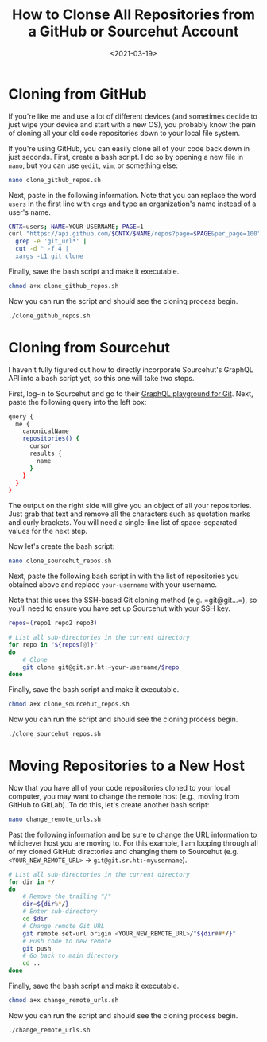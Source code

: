 #+date: <2021-03-19>
#+title: How to Clonse All Repositories from a GitHub or Sourcehut Account
#+description: 
#+slug: clone-github-repos

* Cloning from GitHub

If you're like me and use a lot of different devices (and sometimes
decide to just wipe your device and start with a new OS), you probably
know the pain of cloning all your old code repositories down to your
local file system.

If you're using GitHub, you can easily clone all of your code back down
in just seconds. First, create a bash script. I do so by opening a new
file in =nano=, but you can use =gedit=, =vim=, or something else:

#+begin_src sh
nano clone_github_repos.sh
#+end_src

Next, paste in the following information. Note that you can replace the
word =users= in the first line with =orgs= and type an organization's
name instead of a user's name.

#+begin_src sh
CNTX=users; NAME=YOUR-USERNAME; PAGE=1
curl "https://api.github.com/$CNTX/$NAME/repos?page=$PAGE&per_page=100" |
  grep -e 'git_url*' |
  cut -d " -f 4 |
  xargs -L1 git clone
#+end_src

Finally, save the bash script and make it executable.

#+begin_src sh
chmod a+x clone_github_repos.sh
#+end_src

Now you can run the script and should see the cloning process begin.

#+begin_src sh
./clone_github_repos.sh
#+end_src

* Cloning from Sourcehut

I haven't fully figured out how to directly incorporate Sourcehut's
GraphQL API into a bash script yet, so this one will take two steps.

First, log-in to Sourcehut and go to their
[[https://git.sr.ht/graphql][GraphQL playground for Git]]. Next, paste
the following query into the left box:

#+begin_src sh
query {
  me {
    canonicalName
    repositories() {
      cursor
      results {
        name
      }
    }
  }
}
#+end_src

The output on the right side will give you an object of all your
repositories. Just grab that text and remove all the characters such as
quotation marks and curly brackets. You will need a single-line list of
space-separated values for the next step.

Now let's create the bash script:

#+begin_src sh
nano clone_sourcehut_repos.sh
#+end_src

Next, paste the following bash script in with the list of repositories
you obtained above and replace =your-username= with your username.

Note that this uses the SSH-based Git cloning method
(e.g. =git@git...=), so you'll need to ensure you have set up Sourcehut
with your SSH key.

#+begin_src sh
repos=(repo1 repo2 repo3)

# List all sub-directories in the current directory
for repo in "${repos[@]}"
do
    # Clone
    git clone git@git.sr.ht:~your-username/$repo
done
#+end_src

Finally, save the bash script and make it executable.

#+begin_src sh
chmod a+x clone_sourcehut_repos.sh
#+end_src

Now you can run the script and should see the cloning process begin.

#+begin_src sh
./clone_sourcehut_repos.sh
#+end_src

* Moving Repositories to a New Host

Now that you have all of your code repositories cloned to your local
computer, you may want to change the remote host (e.g., moving from
GitHub to GitLab). To do this, let's create another bash script:

#+begin_src sh
nano change_remote_urls.sh
#+end_src

Past the following information and be sure to change the URL information
to whichever host you are moving to. For this example, I am looping
through all of my cloned GitHub directories and changing them to
Sourcehut (e.g. =<YOUR_NEW_REMOTE_URL>= -> =git@git.sr.ht:~myusername=).

#+begin_src sh
# List all sub-directories in the current directory
for dir in */
do
    # Remove the trailing "/"
    dir=${dir%*/}
    # Enter sub-directory
    cd $dir
    # Change remote Git URL
    git remote set-url origin <YOUR_NEW_REMOTE_URL>/"${dir##*/}"
    # Push code to new remote
    git push
    # Go back to main directory
    cd ..
done
#+end_src

Finally, save the bash script and make it executable.

#+begin_src sh
chmod a+x change_remote_urls.sh
#+end_src

Now you can run the script and should see the cloning process begin.

#+begin_src sh
./change_remote_urls.sh
#+end_src
